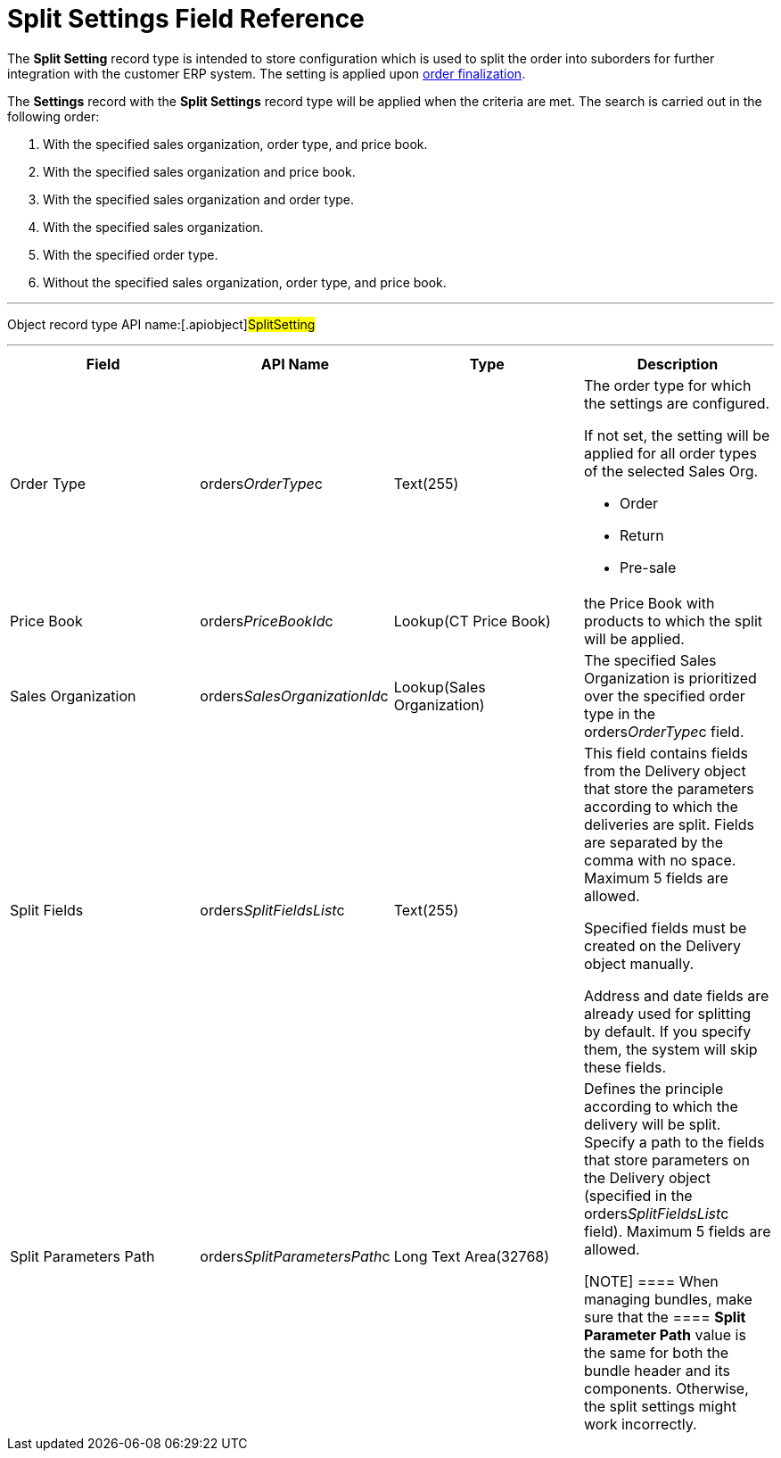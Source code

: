 = Split Settings Field Reference

The *Split Setting* record type is intended to store configuration which
is used to split the order into suborders for further integration with
the customer ERP system. The setting is applied upon
xref:order-management[order finalization].



The *Settings* record with the *Split Settings* record type will be
applied when the criteria are met. The search is carried out in the
following order:

. With the specified sales organization, order type, and price book.
. With the specified sales organization and price book.
. With the specified sales organization and order type.
. With the specified sales organization.
. With the specified order type.
. Without the specified sales organization, order type, and price book.

'''''

Object record type API name:[.apiobject]#SplitSetting#

'''''

[width="100%",cols="25%,25%,25%,25%",]
|===
|*Field* |*API Name* |*Type* |*Description*

|Order Type |[.apiobject]#orders__OrderType__c#
|Text(255) a|
The order type for which the settings are configured.

If not set, the setting will be applied for all order types of the
selected Sales Org.

* Order
* Return
* Pre-sale

|Price Book |[.apiobject]#orders__PriceBookId__c#
|Lookup(CT Price Book) |the [.object]#Price Book# with
products to which the split will be applied.

|Sales Organization
|[.apiobject]#orders__SalesOrganizationId__c#
|Lookup(Sales Organization) a|

The specified Sales Organization is prioritized over the specified order
type in the [.apiobject]#orders__OrderType__c# field.

|Split Fields |[.apiobject]#orders__SplitFieldsList__c#
a|
Text(255)



a|
This field contains fields from the [.object]#Delivery# object
that store the parameters according to which the deliveries are split.
Fields are separated by the comma with no space. Maximum 5 fields are
allowed.

Specified fields must be created on the [.object]#Delivery#
object manually.

Address and date fields are already used for splitting by default. If
you specify them, the system will skip these fields.

|Split Parameters Path
|[.apiobject]#orders__SplitParametersPath__c# |Long
Text Area(32768) a|
Defines the principle according to which the delivery will be split.
Specify a path to the fields that store parameters on the
[.object]#Delivery# object (specified in
the orders__SplitFieldsList__c field). Maximum 5 fields are
allowed.

[NOTE] ==== When managing bundles, make sure that the ====
*Split Parameter Path* value is the same for both the bundle header and
its components. Otherwise, the split settings might work incorrectly.

|===
